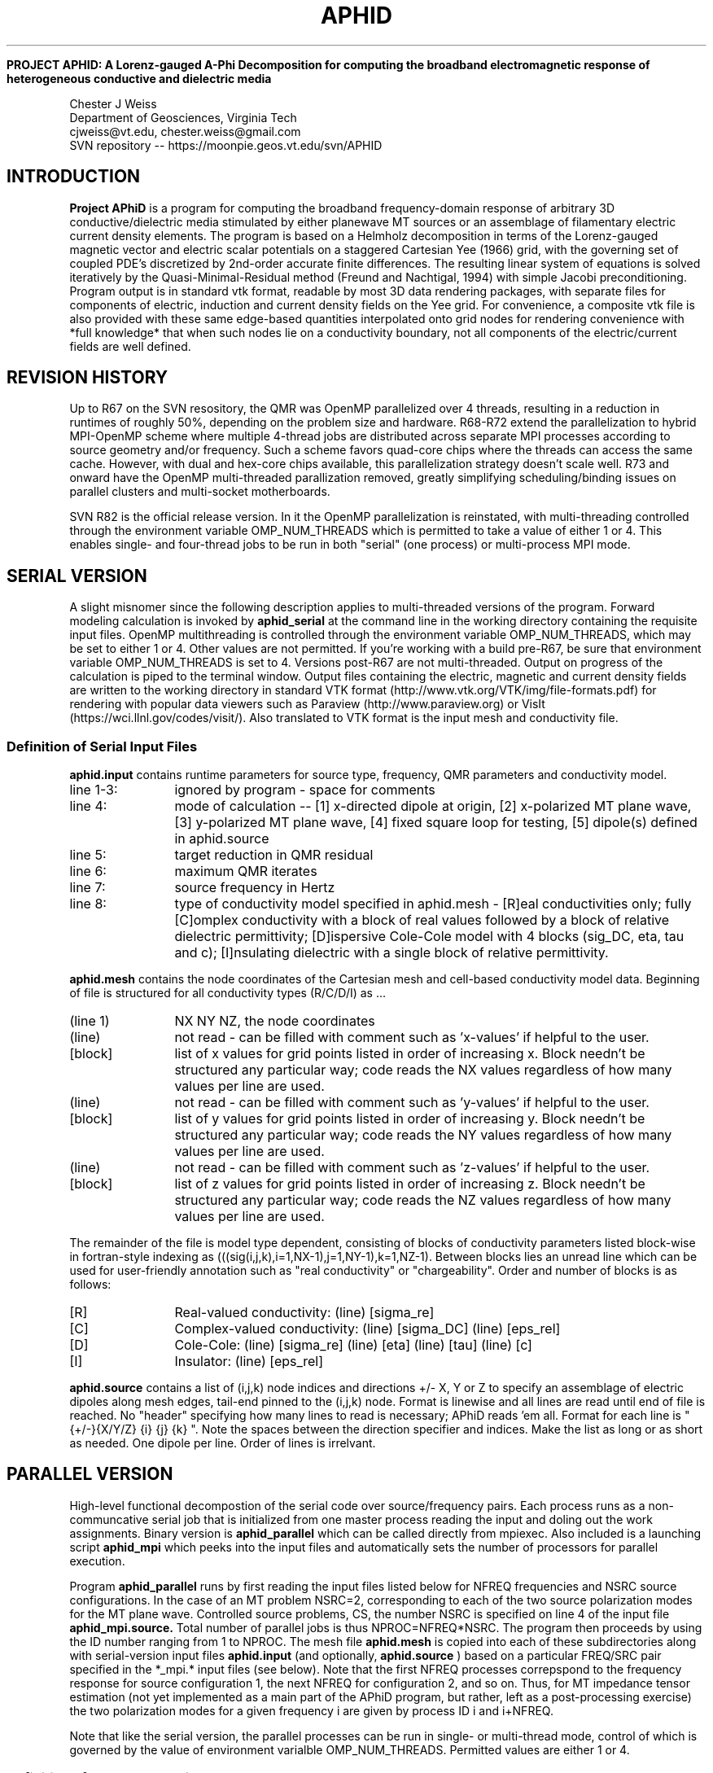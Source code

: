 .TH APHID " " " " "last updated: Mar 19, 2013" " " 


.B PROJECT APHID: A Lorenz-gauged A-Phi Decomposition for computing the broadband electromagnetic response of heterogeneous conductive and dielectric media
.LP
Chester J Weiss
.br 
Department of Geosciences, Virginia Tech
.br 
cjweiss@vt.edu, chester.weiss@gmail.com
.br
SVN repository -- https://moonpie.geos.vt.edu/svn/APHID 

.SH INTRODUCTION

.B Project APhiD 
is a program for computing the broadband frequency-domain
response of arbitrary 3D conductive/dielectric media stimulated by either planewave
MT sources or an assemblage of filamentary electric current density elements.   
The program is based on a Helmholz decomposition in terms of the Lorenz-gauged magnetic 
vector and electric scalar potentials on a staggered Cartesian Yee (1966) grid, with
the governing set of coupled PDE's discretized by 2nd-order accurate finite differences.
The resulting linear system of equations is solved iteratively by the Quasi-Minimal-Residual
method (Freund and Nachtigal, 1994) with simple Jacobi preconditioning.  Program output
is in standard vtk format, readable by most 3D data rendering packages, with separate files
for components of electric, induction and current density fields on the
Yee grid.  For convenience, a composite vtk file is also provided with these same 
edge-based quantities interpolated onto grid nodes for rendering convenience with 
*full knowledge* that when such nodes lie on a conductivity boundary, not all
components of the electric/current fields are well defined.

.SH REVISION HISTORY

Up to R67 on the SVN resository, the QMR was OpenMP parallelized over 4 threads, resulting
in a reduction in runtimes of roughly 50%, depending on the problem size and hardware. R68-R72 
extend the parallelization to hybrid MPI-OpenMP scheme where multiple 4-thread jobs are distributed
across separate MPI processes according to source geometry and/or frequency.  Such a scheme favors quad-core
chips where the threads can access the same cache.  However, with dual and hex-core chips available, this 
parallelization strategy doesn't scale well.  R73 and onward have the OpenMP multi-threaded parallization
removed, greatly simplifying scheduling/binding issues on parallel clusters and multi-socket motherboards. 

SVN R82 is the official release version.  In it the OpenMP parallelization is reinstated,
with multi-threading controlled through the environment variable OMP_NUM_THREADS which 
is permitted to take a value of either 1 or 4.   This enables single- and four-thread 
jobs to be run in both "serial" (one process) or multi-process MPI mode.

.SH SERIAL VERSION
.LP  
A slight misnomer since the following description applies to multi-threaded versions of the 
program.  Forward modeling calculation is invoked by 
.B aphid_serial
at the command line in the working directory containing the requisite input files.  
OpenMP multithreading is controlled through the environment variable OMP_NUM_THREADS, 
which may be set to either 1 or 4.  Other values are not permitted.
If you're working 
with a build pre-R67, be sure that environment variable OMP_NUM_THREADS is set to 4.  Versions post-R67
are not multi-threaded.   Output on 
progress of the calculation is piped to the terminal window.  Output files containing the electric, magnetic
and current density fields are written to the working directory in standard VTK format (http://www.vtk.org/VTK/img/file-formats.pdf) for rendering with popular data viewers such as Paraview (http://www.paraview.org)
or VisIt (https://wci.llnl.gov/codes/visit/).  Also translated to VTK format is the input mesh and conductivity
file.
.SS Definition of Serial Input Files
.B aphid.input 
contains runtime parameters for source type, frequency, QMR parameters and conductivity model.
.IP "line 1-3:"  12
ignored by program - space for comments
.IP "line 4:"  12
mode of calculation -- [1] x-directed dipole at origin, [2] x-polarized MT plane wave, [3] y-polarized MT plane wave, [4] fixed square loop for testing, [5] dipole(s) defined in aphid.source
.IP "line 5:"  12
target reduction in QMR residual
.IP "line 6:"  12
maximum QMR iterates
.IP "line 7:"  12
source frequency in Hertz
.IP "line 8:"  12
type of conductivity model specified in aphid.mesh - [R]eal conductivities only; fully [C]omplex conductivity 
with a block of real values followed by a block of relative dielectric permittivity; [D]ispersive 
Cole-Cole model with 4 blocks (sig_DC, eta, tau and c); [I]nsulating dielectric with a single block of relative 
permittivity.

.P
.B aphid.mesh 
contains the node coordinates of the Cartesian mesh and cell-based conductivity model data.  Beginning of 
file is structured for all conductivity types (R/C/D/I) as ...
.P
.IP "(line 1)"  12
NX NY NZ, the node coordinates
.IP "(line)"
not read - can be filled with comment such as 'x-values' if helpful to the user.
.IP [block]  12
list of x values for grid points listed in order of increasing x.  Block needn't be structured any particular
way; code reads the NX values regardless of how many values per line are used.
.IP "(line)"
not read - can be filled with comment such as 'y-values' if helpful to the user.
.IP [block]  12
list of y values for grid points listed in order of increasing y.  Block needn't be structured any particular
way; code reads the NY values regardless of how many values per line are used.
.IP "(line)"
not read - can be filled with comment such as 'z-values' if helpful to the user.
.IP [block] 12
list of z values for grid points listed in order of increasing z.  Block needn't be structured any particular
way; code reads the NZ values regardless of how many values per line are used.
.P
The remainder of the file is model type dependent, consisting of blocks of conductivity parameters listed
block-wise in fortran-style indexing as (((sig(i,j,k),i=1,NX-1),j=1,NY-1),k=1,NZ-1).  Between blocks 
lies an unread line which can be used for user-friendly annotation such as "real conductivity" or 
"chargeability".  Order and number of blocks is as follows:
.IP [R] 12
Real-valued conductivity:  (line) [sigma_re] 
.IP [C] 12
Complex-valued conductivity: (line) [sigma_DC] (line) [eps_rel]
.IP [D] 12
Cole-Cole: (line) [sigma_re] (line) [eta] (line) [tau] (line) [c]
.IP [I] 12
Insulator: (line) [eps_rel]

.P
.B aphid.source 
contains a list of (i,j,k) node indices and  directions +/- 
X, Y or Z to specify an assemblage of electric dipoles along mesh edges, tail-end pinned to the (i,j,k) node.
Format is linewise and all lines are read until end of file is reached.  No "header" specifying how many 
lines to read is necessary; APhiD reads 'em all.  Format for each line is
" {+/-}{X/Y/Z} {i} {j} {k} ". Note the spaces between the direction specifier and indices.  Make the list as
long or as short as needed.  One dipole per line.  Order of lines is irrelvant.

.
.SH PARALLEL VERSION
.LP  
High-level functional decompostion of the serial code over source/frequency pairs.  Each process runs
as a non-communcative serial job that is initialized from one master process reading the input and doling 
out the work assignments.  Binary version is 
.B aphid_parallel
which can be called directly from mpiexec.  Also included is a launching script
.B aphid_mpi
which peeks into the input files and automatically sets the number of processors for parallel execution.
.P
Program 
.B aphid_parallel
runs by first reading the input files listed below for NFREQ frequencies and NSRC source 
configurations.  In the case
of an MT problem NSRC=2, corresponding to each of the two source polarization modes for the MT plane wave.  
Controlled source problems, CS, the number NSRC is specified on line 4 of the input file 
.B
aphid_mpi.source.
Total number of parallel jobs is thus NPROC=NFREQ*NSRC.  The program then proceeds by using the 
'system' call in FORTRAN to create working directories 'tmp-xxx' where xxx is a unique process 
ID number ranging from 1 to NPROC.  The mesh file 
.B
aphid.mesh
is copied into each of these subdirectories along with serial-version input files 
.B
aphid.input
(and optionally,
.B
aphid.source
) based on a particular FREQ/SRC pair specified in the *_mpi.* input files (see below). 
Note that the first NFREQ processes correpspond to the frequency response for source
configuration 1, the next NFREQ for configuration 2, and so on.  Thus, for MT impedance 
tensor estimation (not yet implemented as a main part of the APhiD program, but rather, left
as a post-processing exercise) the two polarization modes for a given frequency i are 
given by process ID i and i+NFREQ.

Note that like the serial version, the parallel processes can be run in single- or 
multi-thread mode, control of which is governed by the value of environment 
varialble OMP_NUM_THREADS.  Permitted values are either 1 or 4.

.P
.SS Definition of Parallel Input Files
.B aphid_mpi.input 
Just like the serial version with the following exceptions: the operation mode is now restricted to 
"MT" for magnetotelluric or "CS" for controlled-source dipole array; and, the frequency specification 
line is simply omitted with no whitespace, carriage return or empty line to remind us of its absence.  
The MT  parallel operation mode invokes serial modes
2 and 3 as separate forward runs for each polarization of the plane wave source.  The CS parallel operation mode
invokes serial mode 5, whereby the dipole arrays (no matter how simple or short) are read from 
.B
aphid_mpi.source
.
.P
.B aphid_mpi.source
A slightly modified and more explicit version of its serial mode counterpart listing all dipole arrays to be 
used as sources for a given forward calculation.   Dipole arrays can be arbitrary length, consisting of a 
single dipole, or a multiple dipoles representing segments along a grid-conforming path such as as 
square loop.  Format is as follows...
.IP "line 1-3:"  12
ignored by program - space for comments
.IP "line 4:"  12
integer, NSRC number of dipole arrays to be read.
.IP "line 5:"  12
ignored by program - space for comments
.IP "line 6-8:"  12
ignored by program - three line header for source first assemblage of N1 dipoles
.IP "line 9:"  12
integer, N1, number of dipoles in first source assemblage
.IP "line 10-(10+N1-1):"  12
dipoles in the usual  {+/-}{X/Y/Z} {i} {j} {k} format
.IP "line 10+N1:"  12
ignored by program - space for comments, separator between dipole assemblage specifications
.IP ...
repeat previous block structure for each of the N dipoles...
.P
.B aphid.mesh
This is the same as for the serial version.
.P
.B aphid_mpi.freq
frequency array to be evaluated.  Line 1 is the number of frequencies, NFREQ.  Subsequent lines each list 
one frequency in Hertz.

.P
.SH PACKAGE CONTENTS AND BUILDING
Package management is handled via SVN at https://moonpie.geos.vt.edu/srv/APHID.
Included in the ./src directory are the following files

.B src/Makefile 
 Skeleton Makefile file formatted for compliation on specific user-defined platforms.  Setting compiler, library and optimization options is handled here in the first part of file with no need for user-modification in the actactual build lines later in the file.  Typing 'make clean; make' builds the serial version; 'make clean; make 
parallel' builds the parallel version. 

.B parallel/run_mpi
 Bash shell for launching parallel jobs.  Place somewhere executable like ~/bin and be sure to set
chmod accordingly.

.B src/aphid_mod.f90
FORTRAN modules for physical constants and data structures shared across multiple subroutines and 
functions within the program.

.B src/aphid.f90
Set of main FORTRAN routines for reading serial input, defining the finite difference linear system
and writing the output.

.B src/aphid_serial.f90
Driver routine for launching serial calculations via executable 
.B aphid_serial
stored in directory $DEST defined in the Makefile.

.B src/aphid_parallel.f90
Driver routine for launching MPI-paralleized serial calculations via executable 
.B aphid_parallel
stored in directory $DEST defined in the Makefile.

.B src/aphid_qmr.f90
Freund and Nachtical (1994) Quasi-Minimal-Residual (QMR) iterative linear solver routine.
Two versions are included here: routine 'qmr' for single-threaded OpenMP mode and 'qmr_mthread' for four-thread OpenMP mode.
